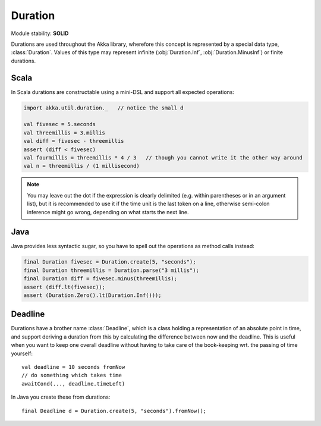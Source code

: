.. _Duration:

########
Duration
########

Module stability: **SOLID**

Durations are used throughout the Akka library, wherefore this concept is
represented by a special data type, :class:`Duration`. Values of this type may
represent infinite (:obj:`Duration.Inf`, :obj:`Duration.MinusInf`) or finite
durations.

Scala
=====

In Scala durations are constructable using a mini-DSL and support all expected operations:

.. code-block:: scala

   import akka.util.duration._   // notice the small d

   val fivesec = 5.seconds
   val threemillis = 3.millis
   val diff = fivesec - threemillis
   assert (diff < fivesec)
   val fourmillis = threemillis * 4 / 3   // though you cannot write it the other way around
   val n = threemillis / (1 millisecond)

.. note::

   You may leave out the dot if the expression is clearly delimited (e.g.
   within parentheses or in an argument list), but it is recommended to use it
   if the time unit is the last token on a line, otherwise semi-colon inference
   might go wrong, depending on what starts the next line.

Java
====

Java provides less syntactic sugar, so you have to spell out the operations as
method calls instead:

.. code-block:: java

   final Duration fivesec = Duration.create(5, "seconds");
   final Duration threemillis = Duration.parse("3 millis");
   final Duration diff = fivesec.minus(threemillis);
   assert (diff.lt(fivesec));
   assert (Duration.Zero().lt(Duration.Inf()));

Deadline
========

Durations have a brother name :class:`Deadline`, which is a class holding a representation
of an absolute point in time, and support deriving a duration from this by calculating the
difference between now and the deadline. This is useful when you want to keep one overall
deadline without having to take care of the book-keeping wrt. the passing of time yourself::

  val deadline = 10 seconds fromNow
  // do something which takes time
  awaitCond(..., deadline.timeLeft)

In Java you create these from durations::

  final Deadline d = Duration.create(5, "seconds").fromNow();
